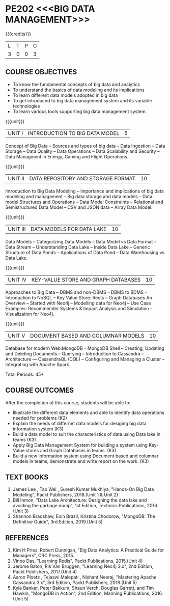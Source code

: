 * PE202 <<<BIG DATA MANAGEMENT>>>
:properties:
:author: Dr. J Suresh and Dr. Y. V. Lokeswari
:date: 11-06-2021
:author: Dr. J Suresh and Dr. Y. V. Lokeswari
:date: 27-03-2021
:end:

#+begin_comment
- 1. 3 units are the same as AU
- 2. For changes, see the individual units. Unit - III of AU 2017 syllabus is removed. Unit IV is added as new
- 3. There are difference in three units when compared to M.E
- 4. Five Course outcomes specified and aligned with units
- 5. Not Applicable
#+end_comment

#+startup: showall
{{{credits}}}
| L | T | P | C |
| 3 | 0 | 0 | 3 |

** R2021 CHANGES :noexport:
1. Unit 1 to 5 have been fully changed with recent Big Data Management Tools.

** CO PO MAPPING :noexport:
#+NAME: co-po-mapping
|                |    | PO1 | PO2 | PO3 | PO4 | PO5 | PO6 | PO7 | PO8 | PO9 | PO10 | PO11 | PO12 | PSO1 | PSO2 | PSO3 |
|                |    |  K3 |  K4 |  K5 |  K5 |  K6 |   - |   - |   - |   - |    - |    - |    - |   K5 |   K3 |   K6 |
| CO1            | K2 |   2 |   2 |   1 |   0 |   0 |   0 |   0 |   0 |   0 |    0 |    0 |    0 |    1 |    0 |    0 |
| CO2            | K3 |   3 |   2 |   2 |   1 |   1 |   0 |   0 |   0 |   0 |    0 |    0 |    1 |    2 |    0 |    0 |
| CO3            | K3 |   3 |   2 |   2 |   0 |   0 |   0 |   0 |   1 |   1 |    1 |    2 |    1 |    2 |    2 |    0 |
| CO4            | K3 |   3 |   3 |   2 |   1 |   0 |   0 |   0 |   1 |   2 |    1 |    0 |    0 |    2 |    0 |    0 |
| CO5            | K3 |   3 |   2 |   2 |   2 |   1 |   0 |   0 |   1 |   3 |    3 |    2 |    1 |    2 |    0 |    1 |
| Score          |    |  14 |  11 |   9 |   4 |   2 |   0 |   0 |   3 |   6 |    5 |    4 |    3 |    9 |    2 |    1 |
| Course Mapping |    |   3 |   3 |   2 |   1 |   1 |   0 |   0 |   1 |   2 |    1 |    1 |    1 |    2 |    1 |    1 |

** COURSE OBJECTIVES
- To know the fundamental concepts of big data and analytics
- To understand the basics of data modeling and its implications 
- To learn different data models adopted in big data 
- To get introduced to big data management system and its variable technologies
- To learn various tools supporting big data management system.

{{{unit}}}
| UNIT I | INTRODUCTION TO BIG DATA MODEL | 5 |
Concept of Big Data -- Sources and types of big data -- Data Ingestion
-- Data Storage -- Data Quality -- Data Operations -- Data Scalability
and Security -- Data Managment in Energy, Gaming and Flight
Operations.

{{{unit}}}
| UNIT II | DATA REPOSITORY AND STORAGE FORMAT | 10 |
Introduction to Big Data Modeling -- Importance and implications of
big data modeling and management -- Big data storage and data models
-- Data model Structures and Operations -- Data Model Constraints --
Relational and Semistructured Data Model -- CSV and JSON data -- Array
Data Model.

{{{unit}}}
| UNIT III | DATA MODELS FOR DATA LAKE | 10 |
Data Models -- Categorizing Data Models -- Data Model vs Data Format
-- Data Stream -- Understanding Data Lake -- Inside Data Lake --
Generic Structure of Data Ponds -- Applications of Data Pond -- Data
Warehousing vs Data Lake.

{{{unit}}}
| UNIT IV | KEY-VALUE STORE AND GRAPH DATABASES | 10 |
Approaches to Big Data -- DBMS and non-DBMS -- DBMS to BDMS --
Introduction to NoSQL -- Key Value Store: Redis -- Graph Databases An
Overview -- Started with Neo4j -- Modelling data for Neo4j -- Use Case
Examples: Recommender Systems & Impact Analysis and Simulation --
Visualization for Neo4j.

{{{unit}}}
| UNIT V | DOCUMENT BASED AND COLUMNAR MODELS | 10 |
Database for modern Web:MongoDB -- MongoDB Shell -- Creating, Updating
and Deleting Documents -- Querying -- Introduction to Cassandra --
Architecture --- CassendraQL (CQL) -- Configuring and Managing a
Cluster – Integrating with Apache Spark.

\hfill *Total Periods: 45*

** COURSE OUTCOMES
After the completion of this course, students will be able to: 
- Illustrate the different data elements and able to identify data operations needed for problems (K2)
- Explain the needs of differnet data models for desiging big data information system (K3)
- Build a data model to suit the characteristics of data using Data lake in teams (K3) 
- Apply Big Data Management System for building a system using Key-Value stores and Graph Databases in teams. (K3)
- Build a new information system using Document based and columnar models in teams, demonstrate and write report on the work. (K3) 
  
** TEXT BOOKS
1. James Lee , Tao Wei , Suresh Kumar Mukhiya, "Hands-On Big Data Modeling", Packt Publishers, 2018.(Unit 1 & Unit 2)
2. Bill Inmon, "Data Lake Architecture: Designing the data lake and avoiding the garbage dump", 1st Edition, Technics Publications, 2016.(Unit 3)
3. Shannon Bradshaw, Eoin Brazil, Kristina Chodorow, "MongoDB: The Definitive Guide", 3rd Edition, 2019.(Unit 5)

** REFERENCES
1. Kim H Pries, Robert Dunnigan, "Big Data Analytics: A Practical Guide for Managers", CRC Press, 2015.
2. Vinoo Das, "Learning Redis", Packt Publications, 2015.(Unit 4)
3. Jerome Baton; Rik Van Bruggen, "Learning Neo4j 3.x", 2nd Edition, Packt Publishers, 2017.(Unit 4)
4. Aaron Ploetz , Tejaswi Malepati , Nishant Neeraj, "Mastering Apache Cassandra 3.x", 3rd Edition, Packt Publishers, 2018.(Unit 5)
5. Kyle Banker, Peter Bakkum, Shaun Verch, Douglas Garrett, and Tim Hawkin, "MongoDB in Action", 2nd Edition, Manning Publications, 2016.(Unit 5)
